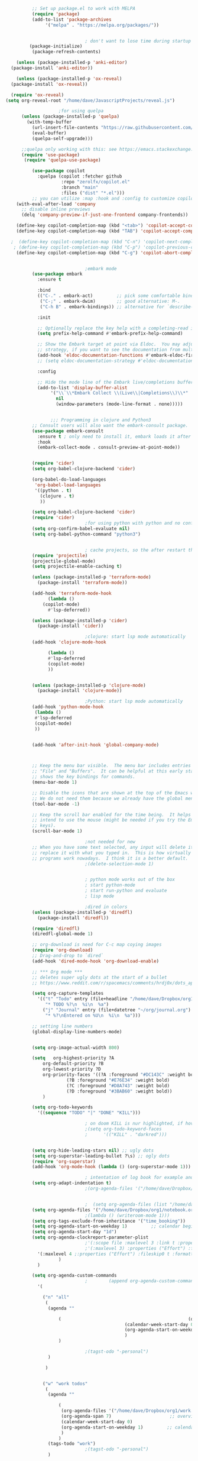 #+BEGIN_SRC emacs-lisp
		    ;; Set up package.el to work with MELPA
		    (require 'package)
		    (add-to-list 'package-archives
				 '("melpa" . "https://melpa.org/packages/"))


							    ; don't want to lose time during startup
		   (package-initialize)
		    (package-refresh-contents)

      (unless (package-installed-p 'anki-editor)
	(package-install 'anki-editor))

      (unless (package-installed-p 'ox-reveal)
	(package-install 'ox-reveal))

    (require 'ox-reveal)
  (setq org-reveal-root "/home/dave/JavascriptProjects/reveal.js")
  
					  ;for using quelpa
		(unless (package-installed-p 'quelpa)
		  (with-temp-buffer
		    (url-insert-file-contents "https://raw.githubusercontent.com/quelpa/quelpa/master/quelpa.el")
		    (eval-buffer)
		    (quelpa-self-upgrade)))

	    ;;quelpa only working with this: see https://emacs.stackexchange.com/questions/62036/installing-quelpa-use-package-from-use-package
		(require 'use-package)
		 (require 'quelpa-use-package)

		    (use-package copilot
		      :quelpa (copilot :fetcher github
				       :repo "zerolfx/copilot.el"
				       :branch "main"
				       :files ("dist" "*.el")))
		    ;; you can utilize :map :hook and :config to customize copilot
	  (with-eval-after-load 'company
	    ;; disable inline previews
	    (delq 'company-preview-if-just-one-frontend company-frontends))

	  (define-key copilot-completion-map (kbd "<tab>") 'copilot-accept-completion)
	  (define-key copilot-completion-map (kbd "TAB") 'copilot-accept-completion)

	;  (define-key copilot-completion-map (kbd "C-n") 'copilot-next-completion)
	 ; (define-key copilot-completion-map (kbd "C-p") 'copilot-previous-completion)
	  (define-key copilot-completion-map (kbd "C-g") 'copilot-abort-completion)


							    ;embark mode
		    (use-package embark
		      :ensure t

		      :bind
		      (("C-." . embark-act)         ;; pick some comfortable binding
		       ("C-;" . embark-dwim)        ;; good alternative: M-.
		       ("C-h B" . embark-bindings)) ;; alternative for `describe-bindings'

		      :init

		      ;; Optionally replace the key help with a completing-read interface
		      (setq prefix-help-command #'embark-prefix-help-command)

		      ;; Show the Embark target at point via Eldoc.  You may adjust the Eldoc
		      ;; strategy, if you want to see the documentation from multiple providers.
		      (add-hook 'eldoc-documentation-functions #'embark-eldoc-first-target)
		      ;; (setq eldoc-documentation-strategy #'eldoc-documentation-compose-eagerly)

		      :config

		      ;; Hide the mode line of the Embark live/completions buffers
		      (add-to-list 'display-buffer-alist
				   '("\\`\\*Embark Collect \\(Live\\|Completions\\)\\*"
				     nil
				     (window-parameters (mode-line-format . none)))))


			       ;;; Programming in clojure and Python3
		    ;; Consult users will also want the embark-consult package.
		    (use-package embark-consult
		      :ensure t ; only need to install it, embark loads it after consult if found
		      :hook
		      (embark-collect-mode . consult-preview-at-point-mode))


		    (require 'cider)
		    (setq org-babel-clojure-backend 'cider)

		    (org-babel-do-load-languages
		     'org-babel-load-languages
		     '((python . t)
		       (clojure . t)
		       ))

		    (setq org-babel-clojure-backend 'cider)
		    (require 'cider)
							    ;for using python with python and no confirmation
		    (setq org-confirm-babel-evaluate nil)
		    (setq org-babel-python-command "python3")


							    ; cache projects, so the after restart the projects are added correctly
		    (require 'projectile)
		    (projectile-global-mode)
		    (setq projectile-enable-caching t)

		    (unless (package-installed-p 'terraform-mode)
		      (package-install 'terraform-mode))

		    (add-hook 'terraform-mode-hook
			      (lambda ()
				(copilot-mode)
			      #'lsp-deferred))

		    (unless (package-installed-p 'cider)
		      (package-install 'cider))

							    ;clojure: start lsp mode automatically
		    (add-hook 'clojure-mode-hook

			      (lambda ()
			      #'lsp-deferred
			      (copilot-mode)
			      ))


		    (unless (package-installed-p 'clojure-mode)
		      (package-install 'clojure-mode))

							    ;Python: start lsp mode automatically
		    (add-hook 'python-mode-hook
			 (lambda ()
			 #'lsp-deferred
			 (copilot-mode)
			 ))


		    (add-hook 'after-init-hook 'global-company-mode)



		    ;; Keep the menu bar visible.  The menu bar includes entries like
		    ;; "File" and "Buffers".  It can be helpful at this early stage as it
		    ;; shows the key bindings for commands.
		    (menu-bar-mode 1)

		    ;; Disable the icons that are shown at the top of the Emacs window.
		    ;; We do not need them because we already have the global menu bar.
		    (tool-bar-mode -1)

		    ;; Keep the scroll bar enabled for the time being.  It helps if you
		    ;; intend to use the mouse (might be needed if you try the Emacs
		    ;; keys).
		    (scroll-bar-mode 1)

							    ;not needed for new
		    ;; When you have some text selected, any input will delete it and
		    ;; replace it with what you typed in.  This is how virtually all
		    ;; programs work nowadays.  I think it is a better default.
							    ;(delete-selection-mode 1)


							    ; python mode works out of the box
							    ; start python-mode
							    ; start run-python and evaluate
							    ; lisp mode

							    ;dired in colors
		    (unless (package-installed-p 'diredfl)
		      (package-install 'diredfl))

		    (require 'diredfl)
		    (diredfl-global-mode 1)

		    ;; org-download is need for C-c map coying images
		    (require 'org-download)
		    ;; Drag-and-drop to `dired`
		    (add-hook 'dired-mode-hook 'org-download-enable)

		    ;; *** Org mode ***
		    ;; deletes super ugly dots at the start of a bullet
		    ;; https://www.reddit.com/r/spacemacs/comments/hrdj0x/dots_appearing_in_orgmode_bullet_lists

		    (setq org-capture-templates
			  '(("t" "Todo" entry (file+headline "/home/dave/Dropbox/org1/tasks.org" "Tasks")
			     "* TODO %?\n  %i\n  %a")
			    ("j" "Journal" entry (file+datetree "~/org/journal.org")
			     "* %?\nEntered on %U\n  %i\n  %a")))

		    ;; setting line numbers
		    (global-display-line-numbers-mode)


		    (setq org-image-actual-width 800)

		    (setq   org-highest-priority ?A
			    org-default-priority ?B
			    org-lowest-priority ?D
			    org-priority-faces '((?A :foreground "#DC143C" :weight bold)
						 (?B :foreground "#E76E34" :weight bold)
						 (?C :foreground "#D8A743" :weight bold)
						 (?D :foreground "#3BAB60" :weight bold))
			    )

		    (setq org-todo-keywords
			  '((sequence "TODO" "|" "DONE" "KILL")))

							    ; on doom KILL is nur highlighted, if hovered over
							    ;(setq org-todo-keyword-faces
							    ;      '(("KILL" . "darkred")))


		    (setq org-hide-leading-stars nil) ;; ugly dots
		    (setq org-superstar-leading-bullet ?\s) ;; ogly dots
		    (require 'org-superstar)
		    (add-hook 'org-mode-hook (lambda () (org-superstar-mode 1)))

							    ; intentation of log book for example and text
		    (setq org-adapt-indentation t)
							    ;(org-agenda-files '("/home/dave/Dropbox/org/notebook.org" "/home/dave/Dropbox/org1/schedule.org" "/home/dave/Dropbox/org1/schedule.org_archive" "/home/dave/Dropbox/org1/birthdays.org" "/home/dave/Dropbox/org1/mypdf.org" "/home/dave/Dropbox/org1/priv.org" "/home/dave/Dropbox/org1/test.org" "/home/dave/Dropbox/org1/events.org" "/home/dave/Dropbox/org1/work.org"))


							    ;  (setq org-agenda-files (list "/home/dave/Dropbox/org1/schedule.org"))
		    (setq org-agenda-files '("/home/dave/Dropbox/org1/notebook.org" "/home/dave/Dropbox/org1/schedule.org" "/home/dave/Dropbox/org1/schedule.org_archive" "/home/dave/Dropbox/org1/birthdays.org"  "/home/dave/Dropbox/org1/events.org" "/home/dave/Dropbox/org1/work.org"))
							    ;(lambda () (writeroom-mode 1)))
		    (setq org-tags-exclude-from-inheritance '("time_booking"))
		    (setq org-agenda-start-on-weekday 1)         ;; calendar begins today
		    (setq org-agenda-start-day "1d")
		    (setq org-agenda-clockreport-parameter-plist
							    ;'(:scope file :maxlevel 3 :link t :properties ("Effort") :formula "$5='(- $1 $4);U::@1$1=string(\"Effort\")::@1$3=string(\"Total\")::@1$4=string(\"Task time\")" :formatter my-clocktable-write)
							    ;'(:maxlevel 3) :properties ("Effort") :fileskip0 t :formatter my-clocktable-write :formula "$7='(- $2 $4);U::$8='(- $2 $5);U::$9='(- $2 $6);U" )
			  '(:maxlevel 4 ;:properties ("Effort") :fileskip0 t :formatter my-clocktable-write :formula "$9='(- $3 $5);U::$10='(- $2 $6);U::$11='(- $2 $7);U::$12='(- $3 $8);U"
				      )
			  )

		    (setq org-agenda-custom-commands
							    ;	     (append org-agenda-custom-commands
			  '(

			    ("n" "all"
			     (
			      (agenda ""

				      (                                                (org-agenda-span 7)                      ;; overview of appointments
										       (calendar-week-start-day 0)
										       (org-agenda-start-on-weekday 1)         ;; calendar begins today
										       )
				      )

							    ;(tagst-odo "-personal")
			      )

			     )


			    ("w" "work todos"
			     (
			      (agenda ""

				      (
				       (org-agenda-files '("/home/dave/Dropbox/org1/work.org" "/home/dave/Dropbox/org1/work.org_archive"))
				       (org-agenda-span 7)                      ;; overview of appointments
				       (calendar-week-start-day 0)
				       (org-agenda-start-on-weekday 1)         ;; calendar begins today
				       )
				      )
			      (tags-todo "work")
							    ;(tagst-odo "-personal")
			      )

			     )


			    ("i" "inbox todos"
							    ; das ist fuer die todas
			     (
			      (agenda ""
				      (
				       (org-agenda-files '("/home/dave/Dropbox/org1/schedule.org" "/home/dave/Dropbox/org1/schedule.org_archive"))
							    ;		  ;(org-agenda-sorting-strategy '(priority-up effort-down))
				       (org-agenda-span 7)                      ;; overview of appointments
				       (calendar-week-start-day 0)
				       (org-agenda-start-on-weekday 1)         ;; calendar begins today)
				       )
				      )
			      (tags-todo "inbox")
			      )
			     )
			    )
							    ;  )
			  )



							    ;(global-set-key (kbd "C-c l") #'org-store-link)
							    ;(global-set-key (kbd "C-c a") #'org-agenda)
							    ;(global-set-key (kbd "C-c c") #'org-capture)


		    (defun doom--update-files (&rest files)
		      "Ensure FILES are updated in `recentf', `magit' and `save-place'."
		      (let (toplevels)
			(dolist (file files)
			  (when (featurep 'vc)
			    (vc-file-clearprops file)
			    (when-let (buffer (get-file-buffer file))
			      (with-current-buffer buffer
				(vc-refresh-state))))
			  (when (featurep 'magit)
			    (when-let (default-directory (magit-toplevel (file-name-directory file)))
			      (cl-pushnew default-directory toplevels)))
			  (unless (file-readable-p file)
			    (when (bound-and-true-p recentf-mode)
			      (recentf-remove-if-non-kept file))
			    (when (and (bound-and-true-p projectile-mode)
				       (doom-project-p)
				       (projectile-file-cached-p file (doom-project-root)))
			      (projectile-purge-file-from-cache file))))
			(dolist (default-directory toplevels)
			  (magit-refresh))
			(when (bound-and-true-p save-place-mode)
			  (save-place-forget-unreadable-files))))




		    (defun doom/copy-this-file (new-path &optional force-p)
		      "Copy current buffer's file to NEW-PATH.

			       If FORCE-P, overwrite the destination file if it exists, without confirmation."

		      (interactive
		       (list (read-file-name "Copy file to: ")
			     current-prefix-arg))
		      (unless (and buffer-file-name (file-exists-p buffer-file-name))
			(user-error "Buffer is not visiting any file"))
		      (let ((old-path (buffer-file-name (buffer-base-buffer)))
			    (new-path (expand-file-name new-path)))
			(make-directory (file-name-directory new-path) 't)
			(copy-file old-path new-path (or force-p 1))
			(doom--update-files old-path new-path)
			(message "File copied to %S" (abbreviate-file-name new-path))))



		    (add-hook 'org-tab-first-hook
			      ;; Only fold the current tree, rather than recursively
			      #'+org-cycle-only-current-subtree-h)

			       ;;;###autoload
		    (defun +org-cycle-only-current-subtree-h (&optional arg)
		      "Toggle the local fold at the point, and no deeper.
			       `org-cycle's standard behavior is to cycle between three levels: collapsed,
			       subtree and whole document. This is slow, especially in larger org buffer. Most
			       of the time I just want to peek into the current subtree -- at most, expand
			       ,*only* the current subtree.
			       All my (performant) foldings needs are met between this and `org-show-subtree'
			       (on zO for evil users), and `org-cycle' on shift-TAB if I need it."
		      (interactive "P")
		      (unless (or (eq this-command 'org-shifttab)
				  (and (bound-and-true-p org-cdlatex-mode)
				       (or (org-inside-LaTeX-fragment-p)
					   (org-inside-latex-macro-p))))
			(save-excursion
			  (org-beginning-of-line)
			  (let (invisible-p)
			    (when (and (org-at-heading-p)
				       (or org-cycle-open-archived-trees
					   (not (member org-archive-tag (org-get-tags))))
				       (or (not arg)
					   (setq invisible-p (outline-invisible-p (line-end-position)))))
			      (unless invisible-p
				(setq org-cycle-subtree-status 'subtree))
			      (org-cycle-internal-local)
			      t)))))

		    ;; set letters to bigger font size
		    (set-face-attribute 'default nil :height 200)

		    ;; set margin because of my big monitor
		    (setq-default left-margin-width 40)

							    ;function, that could chang the margin
							    ;(setq my-margin-left 50) ;; eval to change the left margin immediately.
							    ;(setq my-margin-right 0) ;; eval to change the right margin immediately.
							    ;
							    ;(defun my-update-margins ()
							    ;  (set-window-margins (get-buffer-window) my-margin-left my-margin-right))
							    ;
							    ;(add-hook 'window-configuration-change-hook 'my-update-margins)
							    ;(add-hook 'window-state-change-hook 'my-update-margins)
							    ;

		    ;; find file preview
		    (unless (package-installed-p 'vertico)
		      (package-install 'vertico))

		    (require 'vertico)

		    (vertico-mode 1)

							    ; find file preview last used in hours etc.
			       ;;; `marginalia' is a package that we need to install.
		    (unless (package-installed-p 'marginalia)
		      (package-install 'marginalia))
							    ;
		    (require 'marginalia)
							    ;
		    (marginalia-mode 1)

							    ;better regex search in find file
		    (require 'orderless)
		    (setq completion-styles '(orderless basic)
			  completion-category-overrides '((file (styles basic partial-completion orderless))))

		    ;; recentf stuff -> must be enabled for consult
		    (require 'recentf)
		    (recentf-mode 1)
							    ;
		    (unless (package-installed-p 'consult)
		      (package-install 'consult))

							    ; Example configuration for Consult - narrows for example in search-org-heading
		    (use-package consult
		      ;; Replace bindings. Lazily loaded due by `use-package'.
		      :config
		      (setq consult-narrow-key "<") ;; "C-+"
							    ; (;; C-c bindings (mode-specific-map)
							    ;("C-c M-x" . consult-mode-command)
							    ;("C-c h" . consult-history)
							    ;	 )
		      )
							    ;					;

							    ;
							    ;
		    ;; *** Which key ***
		    ;; shows shortcuts, when clicking C-x
		    (add-to-list 'load-path "/Users/dave/.emacs.d/elpa/which-key-20220811.1616/which-key.el")
		    (require 'which-key)
		    (which-key-mode)
		    ;; https://github.com/doomemacs/doomemacs/blob/master/modules/config/default/+evil-bindings.el

							    ;  (:prefix-map ("f" . "file")
							    ;       :desc "Open project editorconfig"   "c"   #'editorconfig-find-current-editorconfig
							    ;       :desc "Copy this file"              "C"   #'doom/copy-this-file
							    ;       :desc "Find directory"              "d"   #'+default/dired
							    ;       :desc "Delete this file"            "D"   #'doom/delete-this-file
							    ;       :desc "Find file in emacs.d"        "e"   #'doom/find-file-in-emacsd
							    ;       :desc "Browse emacs.d"              "E"   #'doom/browse-in-emacsd
							    ;       :desc "Find file"                   "f"   #'find-file
							    ;       :desc "Find file from here"         "F"   #'+default/find-file-under-here
							    ;       :desc "Locate file"                 "l"   #'locate
							    ;       :desc "Find file in private config" "p"   #'doom/find-file-in-private-config
							    ;       :desc "Browse private config"       "P"   #'doom/open-private-config
							    ;       :desc "Recent files"                "r"   #'recentf-open-files
							    ;       :desc "Rename/move file"            "R"   #'doom/move-this-file
							    ;       :desc "Save file"                   "s"   #'save-buffer
							    ;       :desc "Save file as..."             "S"   #'write-file
							    ;       :desc "Sudo find file"              "u"   #'doom/sudo-find-file
							    ;       :desc "Sudo this file"              "U"   #'doom/sudo-this-file
							    ;       :desc "Yank file path"              "y"   #'+default/yank-buffer-path
							    ;       :desc "Yank file path from project" "Y"   #'+default/yank-buffer-path-relative-to-project)

		    (setq dave/file-map (make-sparse-keymap))
		    (define-key dave/file-map "s" '("Save file" . save-buffer))
		    (define-key dave/file-map "r" '("Open Recent files" . consult-recent-file))
		    (define-key dave/file-map "f" '("find file" . find-file))
		    (define-key dave/file-map "C" '("copy file" . doom/copy-this-file))
		    (setq dave/search-map (make-sparse-keymap))
		    (define-key dave/search-map "s" '("search-buffer" . consult-line))

		    (setq attach-map (make-sparse-keymap))
		    (define-key attach-map "p" '("attach" . org-download-clipboard))
		    (setq links-map (make-sparse-keymap))
		    (define-key links-map "s" '("store link" . org-store-link))

		    (setq org-map (make-sparse-keymap))
		    (define-key org-map "." '("search-heading" . consult-org-heading))
		    (define-key org-map "l" (cons "links" links-map))
		    (define-key org-map "a" (cons "attachments" attach-map))
		    (setq notes-map (make-sparse-keymap))
		    (define-key notes-map "a" '("agenda" . org-agenda))
		    (setq projectile-map (make-sparse-keymap))
		    (define-key projectile-map "p" '("switch to project" . projectile-switch-project))
		    (define-key projectile-map "a" '("add project" . projectile-add-known-project))
		    (define-key projectile-map "f" '("find file in project" . projectile-find-file))
		    (setq bindings-map (make-sparse-keymap))
		    (define-key bindings-map "t" '("bindings map" . which-key-show-top-level))
		    (setq help-map (make-sparse-keymap))
		    (define-key help-map "b" (cons "bindings" bindings-map))

		    (setq my-map (make-sparse-keymap))
		    (define-key my-map "m" (cons "org" org-map))
		    (define-key my-map "s" (cons "search" dave/search-map))
		    (define-key my-map "f" (cons "files" dave/file-map))
		    (define-key my-map "n" (cons "notes" notes-map))
		    (define-key my-map "p" (cons "project" projectile-map))
		    (define-key my-map "h" (cons "help" help-map))
		    (define-key my-map "X" '("Capture" . org-capture))

		    ;;(define-key evil-normal-state-map (kbd "SPC") my-map)
		    (global-set-key (kbd "C-c") my-map)

		    ;; *** Theme ***
		    ;; nice theme
		    (use-package doom-themes
		      :ensure t
		      :config
		      ;; Global settings (defaults)
		      (setq doom-themes-enable-bold t    ; if nil, bold is universally disabled
			    doom-themes-enable-italic t) ; if nil, italics is universally disabled
		      (load-theme 'doom-one t)

		      ;; Enable flashing mode-line on errors
		      (doom-themes-visual-bell-config)
		      ;; Enable custom neotree theme (all-the-icons must be installed!)
		      (doom-themes-neotree-config)
		      ;; or for treemacs users
		      (setq doom-themes-treemacs-theme "doom-atom") ; use "doom-colors" for less minimal icon theme
		      (doom-themes-treemacs-config)
		      ;; Corrects (and improves) org-mode's native fontification.
		      (doom-themes-org-config))


		    (add-to-list 'load-path "/home/dave/.emacs.d/myloadpath/zen-mode")
		    (require 'zen-mode)
		    (global-set-key (kbd "C-M-z") 'zen-mode)


		    (custom-set-variables
		     ;; custom-set-variables was added by Custom.
		     ;; If you edit it by hand, you could mess it up, so be careful.
		     ;; Your init file should contain only one such instance.
		     ;; If there is more than one, they won't work right.

							    ; show images in org mode
		     '(org-startup-with-inline-images t)
		     '(package-selected-packages
		       '(embark zen-mode counsel ivy org-superstar evil-org org-modern evil-visual-mark-mode evil)))
		    (custom-set-faces
		     ;; custom-set-faces was added by Custom.
		     ;; If you edit it by hand, you could mess it up, so be careful.
		     ;; Your init file should contain only one such instance.
		     ;; If there is more than one, they won't work right.
		     )
		    (put 'downcase-region 'disabled nil)

		    ;; commented evil *** Evil mode ***

		    ;; Download Evil
		    ;;(unless (package-installed-p 'evil)
		    ;;(package-install 'evil))
		    ;; needs to be before require evil
		    ;;(setq evil-want-C-u-scroll t) ;; scroll with C-u
		    ;;(setq evil-want-C-i-jump nil) ;; tab in org mode
		    ;; Enable Evil
		    ;;(require 'evil)
		    ;;(evil-mode  0)

		    ;;Exit insert mode by pressing j and then j quickly
		    ;;(setq key-chord-two-keys-delay 0.5)
		    ;;(key-chord-define evil-insert-state-map "jk" 'evil-normal-state)
		    ;;(key-chord-mode 0)
#+END_SRC

#+RESULTS:
